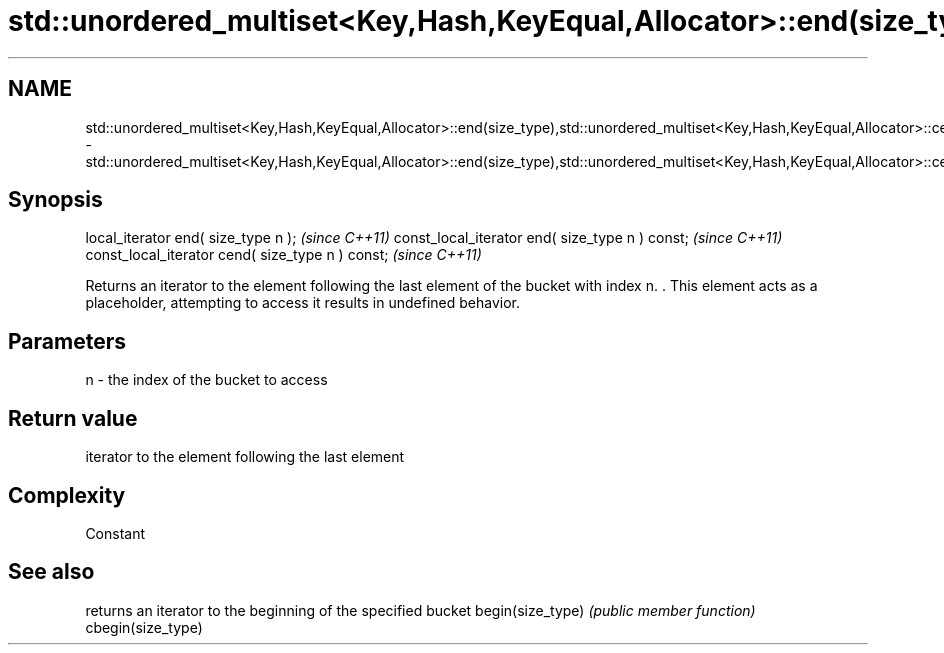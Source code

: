 .TH std::unordered_multiset<Key,Hash,KeyEqual,Allocator>::end(size_type),std::unordered_multiset<Key,Hash,KeyEqual,Allocator>::cend(size_type) 3 "2020.03.24" "http://cppreference.com" "C++ Standard Libary"
.SH NAME
std::unordered_multiset<Key,Hash,KeyEqual,Allocator>::end(size_type),std::unordered_multiset<Key,Hash,KeyEqual,Allocator>::cend(size_type) \- std::unordered_multiset<Key,Hash,KeyEqual,Allocator>::end(size_type),std::unordered_multiset<Key,Hash,KeyEqual,Allocator>::cend(size_type)

.SH Synopsis

local_iterator end( size_type n );               \fI(since C++11)\fP
const_local_iterator end( size_type n ) const;   \fI(since C++11)\fP
const_local_iterator cend( size_type n ) const;  \fI(since C++11)\fP

Returns an iterator to the element following the last element of the bucket with index n. . This element acts as a placeholder, attempting to access it results in undefined behavior.

.SH Parameters


n - the index of the bucket to access


.SH Return value

iterator to the element following the last element

.SH Complexity

Constant

.SH See also


                  returns an iterator to the beginning of the specified bucket
begin(size_type)  \fI(public member function)\fP
cbegin(size_type)




